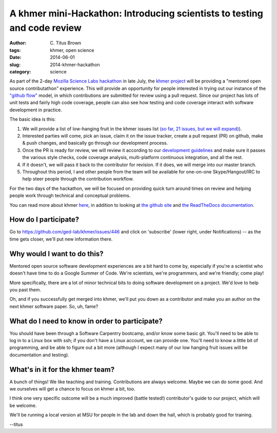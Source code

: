 A khmer mini-Hackathon: Introducing scientists to testing and code review
#########################################################################

:author: C\. Titus Brown
:tags: khmer, open science
:date: 2014-06-01
:slug: 2014-khmer-hackathon
:category: science

As part of the 2-day `Mozilla Science Labs hackathon
<http://software-carpentry.org/blog/2014/05/multisite-sprint-in-july.html>`__
in late July, the `khmer project <http://github.com/ged-lab/khmer/>`__
will be providing a "mentored open source contributathon" experience.
This will provide an opportunity for people interested in trying out
our instance of the `"github flow"
<http://scottchacon.com/2011/08/31/github-flow.html>`__ model, in
which contributions are submitted for review using a pull request.
Since our project has lots of unit tests and fairly high code
coverage, people can also see how testing and code coverage interact
with software development in practice.

The basic idea is this:

1. We will provide a list of low-hanging fruit in the khmer issues
   list `(so far, 21 issues, but we will expand)
   <https://github.com/ged-lab/khmer/issues?direction=desc&labels=low-hanging-fruit&page=1&sort=updated&state=open>`__).

2. Interested parties will come, pick an issue, claim it on the issue
   tracker, create a pull request (PR) on github, make & push changes,
   and basically go through our development process.

3. Once the PR is ready for review, we will review it according to our
   `development guidelines
   <http://khmer.readthedocs.org/en/v1.0.1/development.html>`__ and
   make sure it passes the various style checks, code coverage
   analysis, multi-platform continuous integration, and all the rest.

4. If it doesn't, we will pass it back to the contributor for revision.
   If it does, we will merge into our master branch.

5. Throughout this period, I and other people from the team will be
   available for one-on-one Skype/Hangout/IRC to help steer
   people through the contribution workflow.

For the two days of the hackathon, we will be focused on providing
quick turn around times on review and helping people work through
technical and conceptual problems.

You can read more about khmer `here <http://figshare.com/articles/The_khmer_software_package_enabling_efficient_sequence_analysis/979190>`__, in addition to looking at `the github site <https://github.com/ged-lab/khmer/>`__ and `the ReadTheDocs documentation <https://khmer.readthedocs.org>`__.

How do I participate?
~~~~~~~~~~~~~~~~~~~~~

Go to https://github.com/ged-lab/khmer/issues/446 and click on
'subscribe' (lower right, under Notifications) -- as the time
gets closer, we'll put new information there.

Why would I want to do this?
~~~~~~~~~~~~~~~~~~~~~~~~~~~~

Mentored open source software development experiences are a bit hard to
come by, especially if you're a scientist who doesn't have time to do
a Google Summer of Code.  We're scientists, we're programmers, and
we're friendly; come play!

More specifically, there are a lot of minor technical bits to doing
software development on a project.  We'd love to help you past them.

Oh, and if you successfully get merged into khmer, we'll put you down
as a contributor and make you an author on the next khmer software paper.
So, uh, fame?

What do I need to know in order to participate?
~~~~~~~~~~~~~~~~~~~~~~~~~~~~~~~~~~~~~~~~~~~~~~~

You should have been through a Software Carpentry bootcamp, and/or
know some basic git.  You'll need to be able to log in to a Linux box
with ssh; if you don't have a Linux account, we can provide one.
You'll need to know a little bit of programming, and be able to figure
out a bit more (although I expect many of our low hanging fruit issues
will be documentation and testing).

What's in it for the khmer team?
~~~~~~~~~~~~~~~~~~~~~~~~~~~~~~~~

A bunch of things! We like teaching and training. Contributions are
always welcome. Maybe we can do some good. And we ourselves will get a
chance to focus on khmer a bit, too.

I think one very specific outcome will be a much improved (battle
tested!) contributor's guide to our project, which will be welcome.

We'll be running a local version at MSU for people in the lab and down
the hall, which is probably good for training.

--titus
